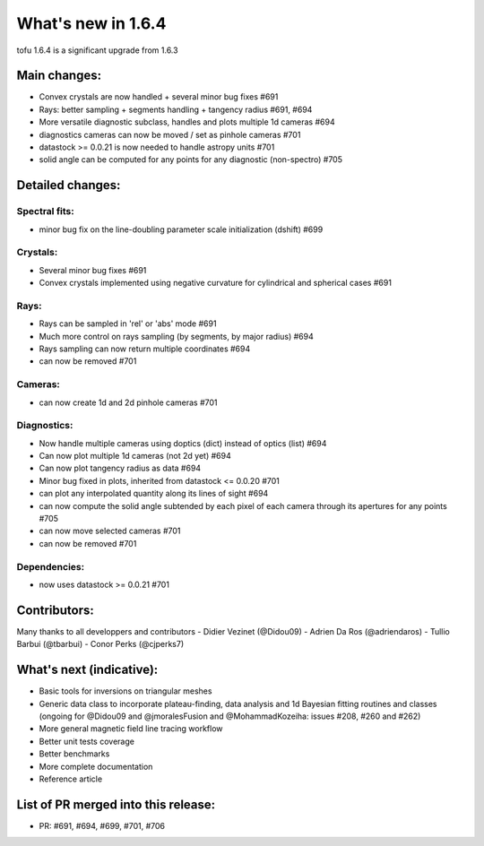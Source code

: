 ====================
What's new in 1.6.4
====================

tofu 1.6.4 is a significant upgrade from 1.6.3


Main changes:
=============

- Convex crystals are now handled + several minor bug fixes #691
- Rays: better sampling + segments handling + tangency radius #691, #694
- More versatile diagnostic subclass, handles and plots multiple 1d cameras #694
- diagnostics cameras can now be moved / set as pinhole cameras #701
- datastock >= 0.0.21 is now needed to handle astropy units #701
- solid angle can be computed for any points for any diagnostic (non-spectro) #705


Detailed changes:
=================

Spectral fits:
--------------
- minor bug fix on the line-doubling parameter scale initialization (dshift)    #699

Crystals:
---------
- Several minor bug fixes       #691
- Convex crystals implemented using negative curvature for cylindrical and spherical cases      #691

Rays:
-----
- Rays can be sampled in 'rel' or 'abs' mode    #691
- Much more control on rays sampling (by segments, by major radius)     #694
- Rays sampling can now return multiple coordinates     #694
- can now be removed    #701

Cameras:
--------
- can now create 1d and 2d pinhole cameras      #701

Diagnostics:
------------
- Now handle multiple cameras using doptics (dict) instead of optics (list)     #694
- Can now plot multiple 1d cameras (not 2d yet) #694
- Can now plot tangency radius as data  #694
- Minor bug fixed in plots, inherited from datastock <= 0.0.20  #701
- can plot any interpolated quantity along its lines of sight   #694
- can now compute the solid angle subtended by each pixel of each camera through its apertures for any points   #705
- can now move selected cameras #701
- can now be removed            #701

Dependencies:
-------------
- now uses datastock >= 0.0.21 #701


Contributors:
=============
Many thanks to all developpers and contributors
- Didier Vezinet (@Didou09)
- Adrien Da Ros (@adriendaros)
- Tullio Barbui (@tbarbui)
- Conor Perks (@cjperks7)

What's next (indicative):
=========================
- Basic tools for inversions on triangular meshes
- Generic data class to incorporate plateau-finding, data analysis and 1d Bayesian fitting routines and classes (ongoing for @Didou09 and @jmoralesFusion and @MohammadKozeiha: issues #208, #260 and #262)
- More general magnetic field line tracing workflow
- Better unit tests coverage
- Better benchmarks
- More complete documentation
- Reference article

List of PR merged into this release:
====================================
- PR: #691, #694, #699, #701, #706

